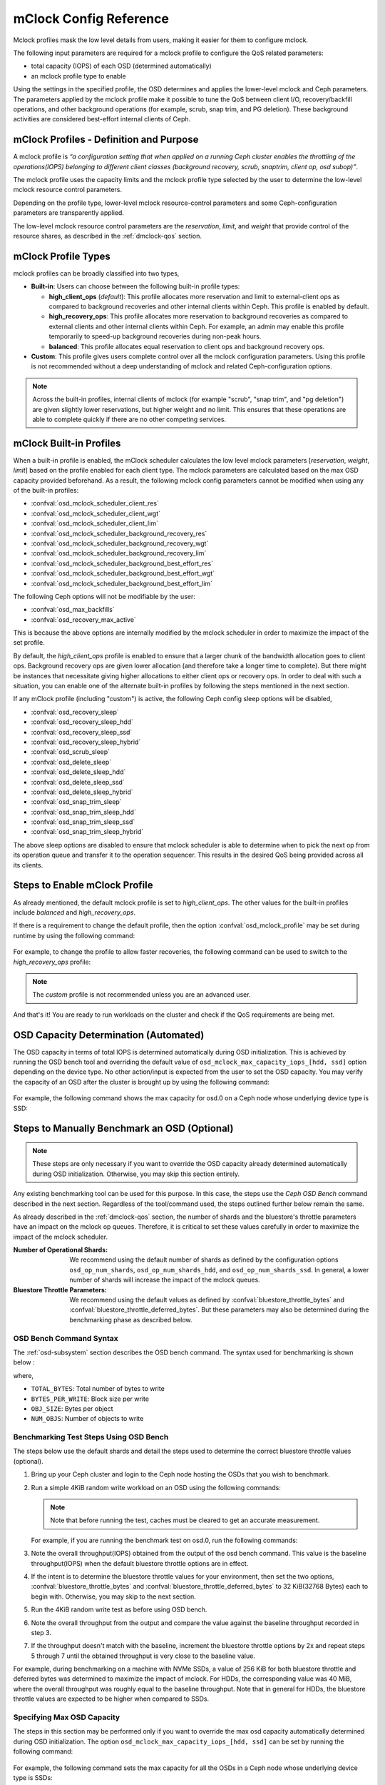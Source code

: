 ========================
 mClock Config Reference
========================

.. index:: mclock; configuration

Mclock profiles mask the low level details from users, making it
easier for them to configure mclock.

The following input parameters are required for a mclock profile to configure
the QoS related parameters:

* total capacity (IOPS) of each OSD (determined automatically)

* an mclock profile type to enable

Using the settings in the specified profile, the OSD determines and applies the
lower-level mclock and Ceph parameters. The parameters applied by the mclock
profile make it possible to tune the QoS between client I/O, recovery/backfill
operations, and other background operations (for example, scrub, snap trim, and
PG deletion). These background activities are considered best-effort internal
clients of Ceph.


.. index:: mclock; profile definition

mClock Profiles - Definition and Purpose
========================================

A mclock profile is *“a configuration setting that when applied on a running
Ceph cluster enables the throttling of the operations(IOPS) belonging to
different client classes (background recovery, scrub, snaptrim, client op,
osd subop)”*.

The mclock profile uses the capacity limits and the mclock profile type selected
by the user to determine the low-level mclock resource control parameters.

Depending on the profile type, lower-level mclock resource-control parameters
and some Ceph-configuration parameters are transparently applied.

The low-level mclock resource control parameters are the *reservation*,
*limit*, and *weight* that provide control of the resource shares, as
described in the :ref:`dmclock-qos` section.


.. index:: mclock; profile types

mClock Profile Types
====================

mclock profiles can be broadly classified into two types,

- **Built-in**: Users can choose between the following built-in profile types:

  - **high_client_ops** (*default*):
    This profile allocates more reservation and limit to external-client ops
    as compared to background recoveries and other internal clients within
    Ceph. This profile is enabled by default.
  - **high_recovery_ops**:
    This profile allocates more reservation to background recoveries as
    compared to external clients and other internal clients within Ceph. For
    example, an admin may enable this profile temporarily to speed-up background
    recoveries during non-peak hours.
  - **balanced**:
    This profile allocates equal reservation to client ops and background
    recovery ops.

- **Custom**: This profile gives users complete control over all the mclock
  configuration parameters. Using this profile is not recommended without
  a deep understanding of mclock and related Ceph-configuration options.

.. note:: Across the built-in profiles, internal clients of mclock (for example
          "scrub", "snap trim", and "pg deletion") are given slightly lower
          reservations, but higher weight and no limit. This ensures that
          these operations are able to complete quickly if there are no other
          competing services.


.. index:: mclock; built-in profiles

mClock Built-in Profiles
========================

When a built-in profile is enabled, the mClock scheduler calculates the low
level mclock parameters [*reservation*, *weight*, *limit*] based on the profile
enabled for each client type. The mclock parameters are calculated based on
the max OSD capacity provided beforehand. As a result, the following mclock
config parameters cannot be modified when using any of the built-in profiles:

- :confval:`osd_mclock_scheduler_client_res`
- :confval:`osd_mclock_scheduler_client_wgt`
- :confval:`osd_mclock_scheduler_client_lim`
- :confval:`osd_mclock_scheduler_background_recovery_res`
- :confval:`osd_mclock_scheduler_background_recovery_wgt`
- :confval:`osd_mclock_scheduler_background_recovery_lim`
- :confval:`osd_mclock_scheduler_background_best_effort_res`
- :confval:`osd_mclock_scheduler_background_best_effort_wgt`
- :confval:`osd_mclock_scheduler_background_best_effort_lim`

The following Ceph options will not be modifiable by the user:

- :confval:`osd_max_backfills`
- :confval:`osd_recovery_max_active`

This is because the above options are internally modified by the mclock
scheduler in order to maximize the impact of the set profile.

By default, the *high_client_ops* profile is enabled to ensure that a larger
chunk of the bandwidth allocation goes to client ops. Background recovery ops
are given lower allocation (and therefore take a longer time to complete). But
there might be instances that necessitate giving higher allocations to either
client ops or recovery ops. In order to deal with such a situation, you can
enable one of the alternate built-in profiles by following the steps mentioned
in the next section.

If any mClock profile (including "custom") is active, the following Ceph config
sleep options will be disabled,

- :confval:`osd_recovery_sleep`
- :confval:`osd_recovery_sleep_hdd`
- :confval:`osd_recovery_sleep_ssd`
- :confval:`osd_recovery_sleep_hybrid`
- :confval:`osd_scrub_sleep`
- :confval:`osd_delete_sleep`
- :confval:`osd_delete_sleep_hdd`
- :confval:`osd_delete_sleep_ssd`
- :confval:`osd_delete_sleep_hybrid`
- :confval:`osd_snap_trim_sleep`
- :confval:`osd_snap_trim_sleep_hdd`
- :confval:`osd_snap_trim_sleep_ssd`
- :confval:`osd_snap_trim_sleep_hybrid`

The above sleep options are disabled to ensure that mclock scheduler is able to
determine when to pick the next op from its operation queue and transfer it to
the operation sequencer. This results in the desired QoS being provided across
all its clients.


.. index:: mclock; enable built-in profile

Steps to Enable mClock Profile
==============================

As already mentioned, the default mclock profile is set to *high_client_ops*.
The other values for the built-in profiles include *balanced* and
*high_recovery_ops*.

If there is a requirement to change the default profile, then the option
:confval:`osd_mclock_profile` may be set during runtime by using the following
command:

  .. prompt:: bash #

    ceph config set [global,osd] osd_mclock_profile <value>

For example, to change the profile to allow faster recoveries, the following
command can be used to switch to the *high_recovery_ops* profile:

  .. prompt:: bash #

    ceph config set osd osd_mclock_profile high_recovery_ops

.. note:: The *custom* profile is not recommended unless you are an advanced
          user.

And that's it! You are ready to run workloads on the cluster and check if the
QoS requirements are being met.


OSD Capacity Determination (Automated)
======================================

The OSD capacity in terms of total IOPS is determined automatically during OSD
initialization. This is achieved by running the OSD bench tool and overriding
the default value of ``osd_mclock_max_capacity_iops_[hdd, ssd]`` option
depending on the device type. No other action/input is expected from the user
to set the OSD capacity. You may verify the capacity of an OSD after the
cluster is brought up by using the following command:

  .. prompt:: bash #

    ceph config show osd.x osd_mclock_max_capacity_iops_[hdd, ssd]

For example, the following command shows the max capacity for osd.0 on a Ceph
node whose underlying device type is SSD:

  .. prompt:: bash #

    ceph config show osd.0 osd_mclock_max_capacity_iops_ssd


Steps to Manually Benchmark an OSD (Optional)
=============================================

.. note:: These steps are only necessary if you want to override the OSD
          capacity already determined automatically during OSD initialization.
          Otherwise, you may skip this section entirely.

Any existing benchmarking tool can be used for this purpose. In this case, the
steps use the *Ceph OSD Bench* command described in the next section. Regardless
of the tool/command used, the steps outlined further below remain the same.

As already described in the :ref:`dmclock-qos` section, the number of
shards and the bluestore's throttle parameters have an impact on the mclock op
queues. Therefore, it is critical to set these values carefully in order to
maximize the impact of the mclock scheduler.

:Number of Operational Shards:
  We recommend using the default number of shards as defined by the
  configuration options ``osd_op_num_shards``, ``osd_op_num_shards_hdd``, and
  ``osd_op_num_shards_ssd``. In general, a lower number of shards will increase
  the impact of the mclock queues.

:Bluestore Throttle Parameters:
  We recommend using the default values as defined by
  :confval:`bluestore_throttle_bytes` and
  :confval:`bluestore_throttle_deferred_bytes`. But these parameters may also be
  determined during the benchmarking phase as described below.

OSD Bench Command Syntax
````````````````````````

The :ref:`osd-subsystem` section describes the OSD bench command. The syntax
used for benchmarking is shown below :

.. prompt:: bash #

  ceph tell osd.N bench [TOTAL_BYTES] [BYTES_PER_WRITE] [OBJ_SIZE] [NUM_OBJS]

where,

* ``TOTAL_BYTES``: Total number of bytes to write
* ``BYTES_PER_WRITE``: Block size per write
* ``OBJ_SIZE``: Bytes per object
* ``NUM_OBJS``: Number of objects to write

Benchmarking Test Steps Using OSD Bench
```````````````````````````````````````

The steps below use the default shards and detail the steps used to determine
the correct bluestore throttle values (optional).

#. Bring up your Ceph cluster and login to the Ceph node hosting the OSDs that
   you wish to benchmark.
#. Run a simple 4KiB random write workload on an OSD using the following
   commands:

   .. note:: Note that before running the test, caches must be cleared to get an
             accurate measurement.

   For example, if you are running the benchmark test on osd.0, run the following
   commands:

   .. prompt:: bash #

     ceph tell osd.0 cache drop

   .. prompt:: bash #

     ceph tell osd.0 bench 12288000 4096 4194304 200

#. Note the overall throughput(IOPS) obtained from the output of the osd bench
   command. This value is the baseline throughput(IOPS) when the default
   bluestore throttle options are in effect.
#. If the intent is to determine the bluestore throttle values for your
   environment, then set the two options, :confval:`bluestore_throttle_bytes`
   and :confval:`bluestore_throttle_deferred_bytes` to 32 KiB(32768 Bytes) each
   to begin with. Otherwise, you may skip to the next section.
#. Run the 4KiB random write test as before using OSD bench.
#. Note the overall throughput from the output and compare the value
   against the baseline throughput recorded in step 3.
#. If the throughput doesn't match with the baseline, increment the bluestore
   throttle options by 2x and repeat steps 5 through 7 until the obtained
   throughput is very close to the baseline value.

For example, during benchmarking on a machine with NVMe SSDs, a value of 256 KiB
for both bluestore throttle and deferred bytes was determined to maximize the
impact of mclock. For HDDs, the corresponding value was 40 MiB, where the
overall throughput was roughly equal to the baseline throughput. Note that in
general for HDDs, the bluestore throttle values are expected to be higher when
compared to SSDs.


Specifying  Max OSD Capacity
````````````````````````````

The steps in this section may be performed only if you want to override the
max osd capacity automatically determined during OSD initialization. The option
``osd_mclock_max_capacity_iops_[hdd, ssd]`` can be set by running the
following command:

  .. prompt:: bash #

     ceph config set [global,osd] osd_mclock_max_capacity_iops_[hdd,ssd] <value>

For example, the following command sets the max capacity for all the OSDs in a
Ceph node whose underlying device type is SSDs:

  .. prompt:: bash #

    ceph config set osd osd_mclock_max_capacity_iops_ssd 25000

To set the capacity for a specific OSD (for example "osd.0") whose underlying
device type is HDD, use a command like this:

  .. prompt:: bash #

    ceph config set osd.0 osd_mclock_max_capacity_iops_hdd 350


.. index:: mclock; config settings

mClock Config Options
=====================

.. confval:: osd_mclock_profile
.. confval:: osd_mclock_max_capacity_iops_hdd
.. confval:: osd_mclock_max_capacity_iops_ssd
.. confval:: osd_mclock_cost_per_io_usec
.. confval:: osd_mclock_cost_per_io_usec_hdd
.. confval:: osd_mclock_cost_per_io_usec_ssd
.. confval:: osd_mclock_cost_per_byte_usec
.. confval:: osd_mclock_cost_per_byte_usec_hdd
.. confval:: osd_mclock_cost_per_byte_usec_ssd

